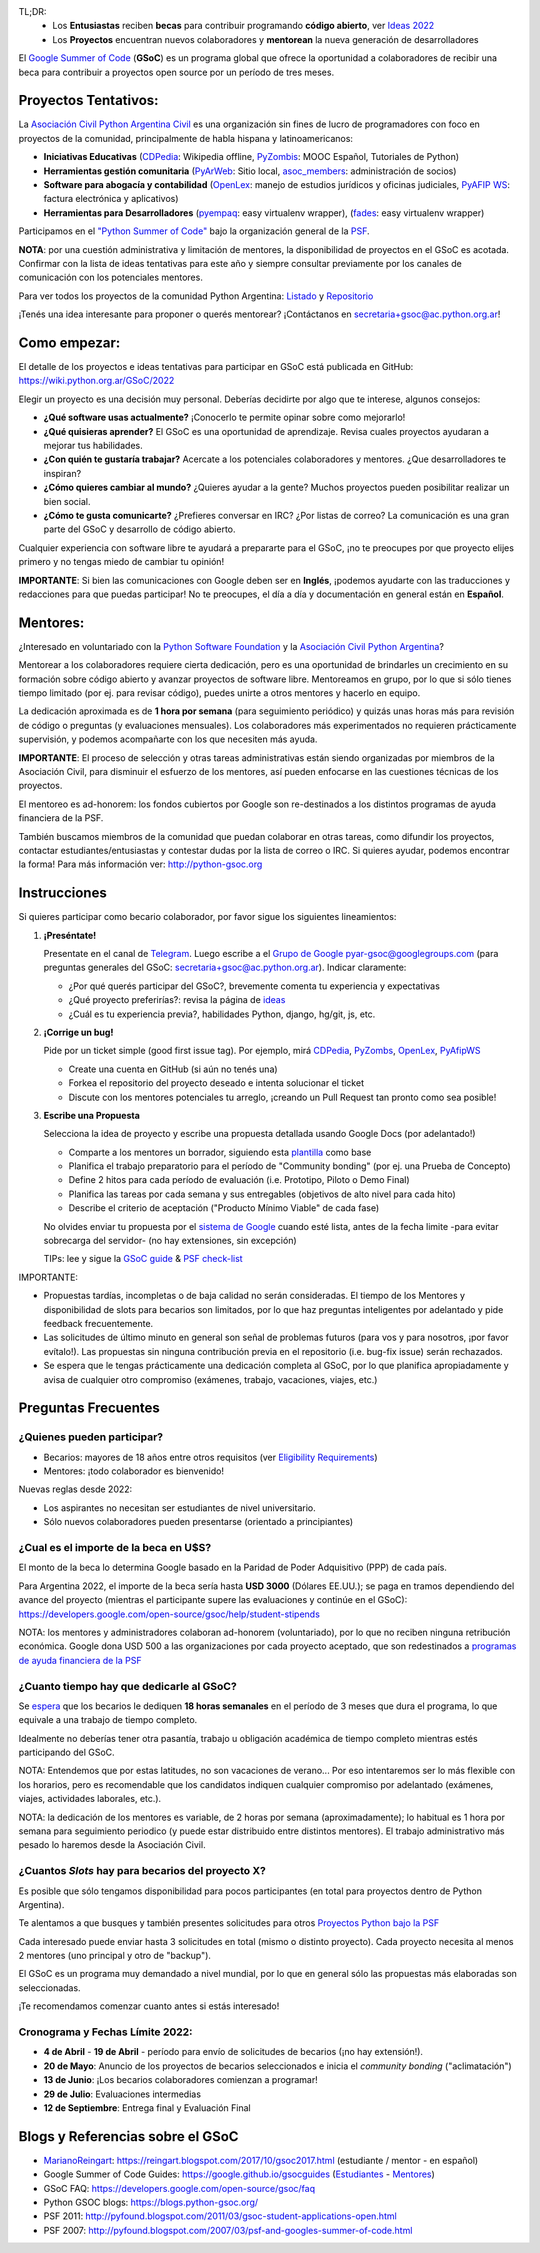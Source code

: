 .. title: Google Summer of Code (becas)

.. image:: https://raw.githubusercontent.com/PyAr/wiki/master/images/GSoC2022.png
   :align: right
   :height: 96 px
   :width: 96 px

TL;DR:
 * Los **Entusiastas** reciben **becas** para contribuir programando **código abierto**, ver `Ideas 2022 <https://wiki.python.org.ar/GSoC/2022/>`_
 * Los **Proyectos** encuentran nuevos colaboradores y **mentorean** la nueva generación de desarrolladores

.. class:: alert alert-info

  El `Google Summer of Code <https://summerofcode.withgoogle.com>`__ (**GSoC**) es un programa global que ofrece la oportunidad a 
  colaboradores de recibir una beca para contribuir a proyectos open source por un período de tres meses.

Proyectos Tentativos:
=====================

La `Asociación Civil Python Argentina Civil </asociacioncivil>`_ es una organización sin fines de lucro de programadores
con foco en proyectos de la comunidad, principalmente de habla hispana y latinoamericanos:

* **Iniciativas Educativas** (`CDPedia <https://github.com/PyAr/CDPedia>`__: Wikipedia offline, `PyZombis <https://github.com/PyAr/PyZombis>`__: MOOC Español, Tutoriales de Python)
* **Herramientas gestión comunitaria** (`PyArWeb <https://github.com/PyAr/PyArWeb>`__: Sitio local, `asoc_members <https://github.com/PyAr/asoc_members>`__: administración de socios)
* **Software para abogacía y contabilidad** (`OpenLex <https://github.com/PyAr/OpenLex>`__: manejo de estudios jurídicos y oficinas judiciales, `PyAFIP WS <https://github.com/PyAr/PyAfipWS>`__: factura electrónica y aplicativos)
* **Herramientas para Desarrolladores**  (`pyempaq <https://github.com/facundobatista/pyempaq>`__: easy virtualenv wrapper), (`fades <https://github.com/PyAr/fades>`__: easy virtualenv wrapper)

Participamos en el `"Python Summer of Code" <http://python-gsoc.org/index.html#ideas>`_ bajo la organización general de la `PSF <https://summerofcode.withgoogle.com/>`_.

**NOTA**: por una cuestión administrativa y limitación de mentores, la disponibilidad de proyectos en el GSoC es acotada.
Confirmar con la lista de ideas tentativas para este año y siempre consultar previamente por los canales de comunicación con los potenciales mentores.

Para ver todos los proyectos de la comunidad Python Argentina: `Listado </proyectos>`__ y `Repositorio <http://www.github.com/PyAr>`__

¡Tenés una idea interesante para proponer o querés mentorear? ¡Contáctanos en secretaria+gsoc@ac.python.org.ar!

Como empezar:
=============

El detalle de los proyectos e ideas tentativas para participar en GSoC está publicada en GitHub: https://wiki.python.org.ar/GSoC/2022

Elegir un proyecto es una decisión muy personal.
Deberías decidirte por algo que te interese, algunos consejos:

* **¿Qué software usas actualmente?** ¡Conocerlo te permite opinar sobre como mejorarlo!
* **¿Qué quisieras aprender?** El GSoC es una oportunidad de aprendizaje. Revisa cuales proyectos ayudaran a mejorar tus habilidades.
* **¿Con quién te gustaría trabajar?** Acercate a los potenciales colaboradores y mentores. ¿Que desarrolladores te inspiran?
* **¿Cómo quieres cambiar al mundo?** ¿Quieres ayudar a la gente? Muchos proyectos pueden posibilitar realizar un bien social.
* **¿Cómo te gusta comunicarte?** ¿Prefieres conversar en IRC? ¿Por listas de correo? La comunicación es una gran parte del GSoC y desarrollo de código abierto.

Cualquier experiencia con software libre te ayudará a prepararte para el GSoC, ¡no te preocupes por que proyecto elijes primero y no tengas miedo de cambiar tu opinión!

**IMPORTANTE**: Si bien las comunicaciones con Google deben ser en **Inglés**, ¡podemos ayudarte con las traducciones y redacciones para que puedas participar!
No te preocupes, el día a día y documentación en general están en **Español**.

Mentores:
=========

¿Interesado en voluntariado con la `Python Software Foundation <https://www.python.org/psf/>`_ y la `Asociación Civil Python Argentina <https://ac.python.org.ar>`_?

Mentorear a los colaboradores requiere cierta dedicación, pero es una oportunidad de brindarles un crecimiento en su formación sobre código abierto y avanzar proyectos de software libre.
Mentoreamos en grupo, por lo que si sólo tienes tiempo limitado (por ej. para revisar código), puedes unirte a otros mentores y hacerlo en equipo.

La dedicación aproximada es de **1 hora por semana** (para seguimiento periódico) y quizás unas horas más para revisión de código o preguntas (y evaluaciones mensuales).
Los colaboradores más experimentados no requieren prácticamente supervisión, y podemos acompañarte con los que necesiten más ayuda.

**IMPORTANTE**: El proceso de selección y otras tareas administrativas están siendo organizadas por miembros de la Asociación Civil,
para disminuir el esfuerzo de los mentores, así pueden enfocarse en las cuestiones técnicas de los proyectos.

El mentoreo es ad-honorem: los fondos cubiertos por Google son re-destinados a los distintos programas de ayuda financiera de la PSF.

También buscamos miembros de la comunidad que puedan colaborar en otras tareas, como difundir los proyectos, contactar estudiantes/entusiastas y contestar dudas por la lista de correo o IRC.
Si quieres ayudar, podemos encontrar la forma! Para más información ver: http://python-gsoc.org


Instrucciones
=============

Si quieres participar como becario colaborador, por favor sigue los siguientes lineamientos:

1. **¡Preséntate!**

   Presentate en el canal de `Telegram <https://t.me/+ljnpIYBUMLI3MDAx>`_.
   Luego escribe a el `Grupo de Google <https://groups.google.com/d/forum/pyar-gsoc>`_ pyar-gsoc@googlegroups.com
   (para preguntas generales del GSoC: secretaria+gsoc@ac.python.org.ar). Indicar claramente:

   * ¿Por qué querés participar del GSoC?, brevemente comenta tu experiencia y expectativas
   * ¿Qué proyecto preferirías?: revisa la página de `ideas <https://wiki.python.org.ar/GSoC/ideas>`_
   * ¿Cuál es tu experiencia previa?, habilidades Python, django, hg/git, js, etc.

2. **¡Corrige un bug!**

   Pide por un ticket simple (good first issue tag). Por ejemplo, mirá `CDPedia <https://github.com/PyAr/CDPedia/issues>`_, `PyZombs <https://github.com/PyAr/PyZombis/issues>`_,
   `OpenLex <https://github.com/PyAr/OpenLex/issues>`_, `PyAfipWS <https://github.com/reingart/PyAfipWs/issues>`_

   * Create una cuenta en GitHub (si aún no tenés una)
   * Forkea el repositorio del proyecto deseado e intenta solucionar el ticket
   * Discute con los mentores potenciales tu arreglo, ¡creando un Pull Request tan pronto como sea posible!

3. **Escribe una Propuesta**

   Selecciona la idea de proyecto y escribe una propuesta detallada usando Google Docs (por adelantado!)

   * Comparte a los mentores un borrador, siguiendo esta `plantilla <https://github.com/python-gsoc/python-gsoc.github.io/blob/master/2019/application2019.md>`_ como base
   * Planifica el trabajo preparatorio para el período de "Community bonding" (por ej. una Prueba de Concepto)
   * Define 2 hitos para cada período de evaluación (i.e. Prototipo, Piloto o Demo Final)
   * Planifica las tareas por cada semana y sus entregables (objetivos de alto nivel para cada hito)
   * Describe el criterio de aceptación ("Producto Mínimo Viable" de cada fase)
   
   No olvides enviar tu propuesta por el `sistema de Google <https://summerofcode.withgoogle.com/>`_ cuando esté lista, antes de la fecha limite -para evitar sobrecarga del servidor- (no hay extensiones, sin excepción)

   TIPs: lee y sigue la `GSoC guide <https://google.github.io/gsocguides/student/writing-a-proposal>`_ & `PSF check-list <https://python-gsoc.org/index.html#apply>`_

IMPORTANTE:

* Propuestas tardías, incompletas o de baja calidad no serán consideradas. El tiempo de los Mentores y disponibilidad de slots para becarios son limitados, por lo que haz preguntas inteligentes por adelantado y pide feedback frecuentemente.
* Las solicitudes de último minuto en general son señal de problemas futuros (para vos y para nosotros, ¡por favor evítalo!). Las propuestas sin ninguna contribución previa en el repositorio (i.e. bug-fix issue) serán rechazados.
* Se espera que le tengas prácticamente una dedicación completa al GSoC, por lo que planifica apropiadamente y avisa de cualquier otro compromiso (exámenes, trabajo, vacaciones, viajes, etc.)

Preguntas Frecuentes
====================

¿Quienes pueden participar?
---------------------------

* Becarios: mayores de 18 años entre otros requisitos (ver `Eligibility Requirements <https://developers.google.com/open-source/gsoc/faq#what_are_the_eligibility_requirements_for_participation>`_)
* Mentores: ¡todo colaborador es bienvenido!

Nuevas reglas desde 2022:

* Los aspirantes no necesitan ser estudiantes de nivel universitario.
* Sólo nuevos colaboradores pueden presentarse (orientado a principiantes)

¿Cual es el importe de la beca en U$S?
--------------------------------------

El monto de la beca lo determina Google basado en la Paridad de Poder Adquisitivo (PPP) de cada país.

Para Argentina 2022, el importe de la beca sería hasta **USD 3000** (Dólares EE.UU.); se paga en tramos dependiendo del avance del proyecto
(mientras el participante supere las evaluaciones y continúe en el GSoC):
https://developers.google.com/open-source/gsoc/help/student-stipends

NOTA: los mentores y administradores colaboran ad-honorem (voluntariado), por lo que no reciben ninguna retribución económica.
Google dona USD 500 a las organizaciones por cada proyecto aceptado, que son redestinados a `programas de ayuda financiera de la PSF <https://www.python.org/psf/grants/>`_

¿Cuanto tiempo hay que dedicarle al GSoC?
-----------------------------------------

Se `espera <https://developers.google.com/open-source/gsoc/faq#how_much_time_does_gsoc_participation_take>`_
que los becarios le dediquen **18 horas semanales** en el período de 3 meses que dura el programa, lo que equivale a una trabajo de tiempo completo.

Idealmente no deberías tener otra pasantía, trabajo u obligación académica de tiempo completo mientras estés participando del GSoC.

NOTA: Entendemos que por estas latitudes, no son vacaciones de verano...
Por eso intentaremos ser lo más flexible con los horarios, pero es recomendable que los candidatos indiquen
cualquier compromiso por adelantado (exámenes, viajes, actividades laborales, etc.).

NOTA: la dedicación de los mentores es variable, de 2 horas por semana (aproximadamente);
lo habitual es 1 hora por semana para seguimiento periodico (y puede estar distribuido entre distintos mentores).
El trabajo administrativo más pesado lo haremos desde la Asociación Civil.


¿Cuantos *Slots* hay para becarios del proyecto X?
-----------------------------------------------------

Es posible que sólo tengamos disponibilidad para pocos participantes (en total para proyectos dentro de Python Argentina).

Te alentamos a que busques y también presentes solicitudes para otros `Proyectos Python bajo la PSF <http://python-gsoc.org/#ideas>`_

Cada interesado puede enviar hasta 3 solicitudes en total (mismo o distinto proyecto).
Cada proyecto necesita al menos 2 mentores (uno principal y otro de "backup").

El GSoC es un programa muy demandado a nivel mundial, por lo que en general sólo las propuestas más elaboradas son seleccionadas.

¡Te recomendamos comenzar cuanto antes si estás interesado!

Cronograma y Fechas Límite 2022:
--------------------------------

* **4 de Abril** - **19 de Abril** - período para envío de solicitudes de becarios (¡no hay extensión!).
* **20 de Mayo**: Anuncio de los proyectos de becarios seleccionados e inicia el *community bonding* ("aclimatación")
* **13 de Junio**: ¡Los becarios colaboradores comienzan a programar!
* **29 de Julio**: Evaluaciones intermedias 
* **12 de Septiembre**: Entrega final y Evaluación Final

Blogs y Referencias sobre el GSoC
=================================

* MarianoReingart_: https://reingart.blogspot.com/2017/10/gsoc2017.html (estudiante / mentor - en español)
* Google Summer of Code Guides: https://google.github.io/gsocguides (`Estudiantes <https://google.github.io/gsocguides/student/>`_ - `Mentores <https://google.github.io/gsocguides/mentor/>`_)
* GSoC FAQ: https://developers.google.com/open-source/gsoc/faq
* Python GSOC blogs: https://blogs.python-gsoc.org/
* PSF 2011: http://pyfound.blogspot.com/2011/03/gsoc-student-applications-open.html
* PSF 2007: http://pyfound.blogspot.com/2007/03/psf-and-googles-summer-of-code.html

.. _marianoreingart: /marianoreingart
